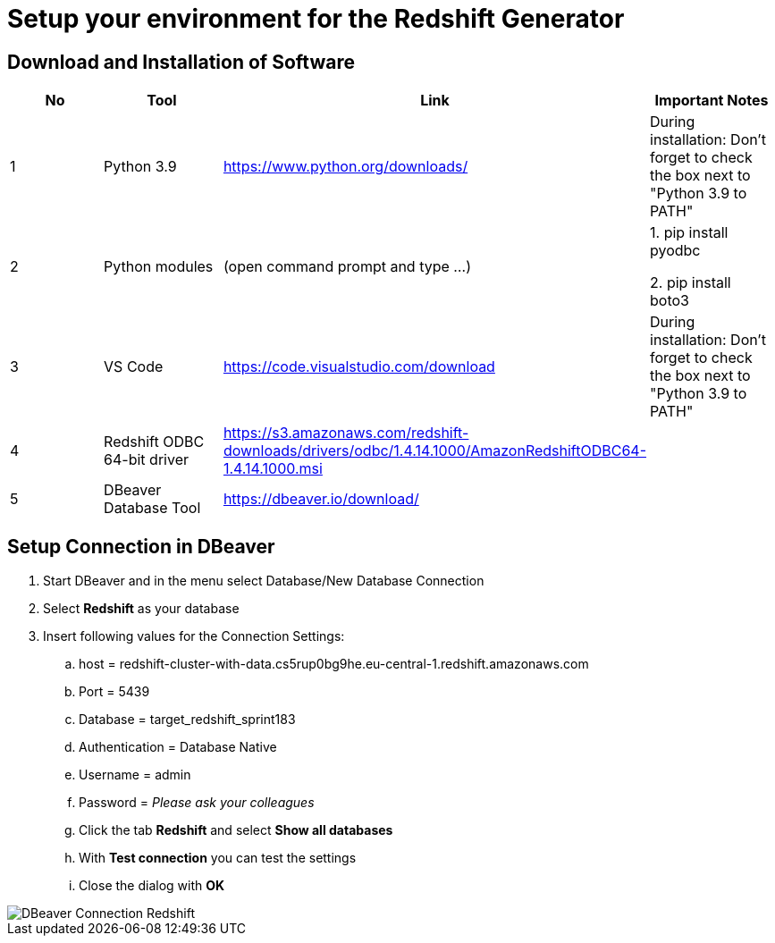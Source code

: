 = Setup your environment for the Redshift Generator 

== Download and Installation of Software

|============================
| No | Tool | Link | Important Notes

| 1 | Python 3.9 | https://www.python.org/downloads/ | During installation: Don't forget to check the box next to "Python 3.9 to PATH" 
| 2 | Python modules| (open command prompt and type ...) | 1. pip install pyodbc 

2. pip install boto3

| 3 | VS Code | https://code.visualstudio.com/download | During installation: Don't forget to check the box next to "Python 3.9 to PATH" 
| 4 | Redshift ODBC 64-bit driver | https://s3.amazonaws.com/redshift-downloads/drivers/odbc/1.4.14.1000/AmazonRedshiftODBC64-1.4.14.1000.msi |
| 5 | DBeaver Database Tool | https://dbeaver.io/download/ | 
|============================

== Setup Connection in DBeaver

. Start DBeaver and in the menu select Database/New Database Connection
. Select *Redshift* as your database
. Insert following values for the Connection Settings:
.. host = redshift-cluster-with-data.cs5rup0bg9he.eu-central-1.redshift.amazonaws.com
.. Port = 5439
.. Database = target_redshift_sprint183
.. Authentication = Database Native
.. Username = admin
.. Password = _Please ask your colleagues_
.. Click the tab *Redshift* and select *Show all databases*
.. With *Test connection* you can test the settings
.. Close the dialog with *OK*

image::../../images/DBeaver_Connection_Redshift.png[]
